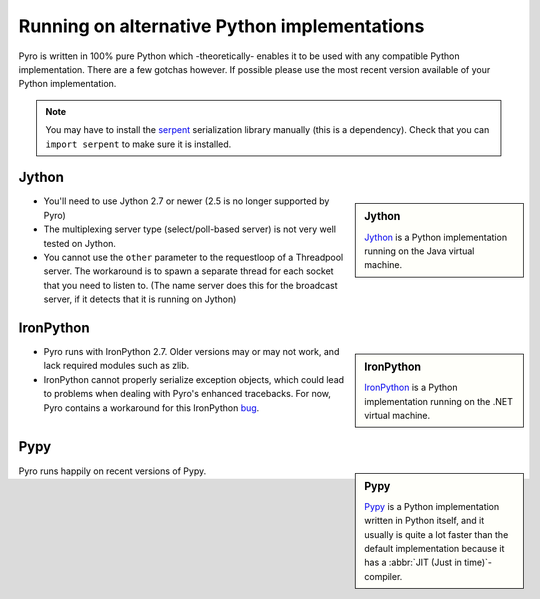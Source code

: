 .. index:: alternative Python implementations

*********************************************
Running on alternative Python implementations
*********************************************

Pyro is written in 100% pure Python which -theoretically- enables it to be used with
any compatible Python implementation. There are a few gotchas however.
If possible please use the most recent version available of your Python implementation.

.. note::
    You may have to install the `serpent <https://pypi.python.org/pypi/serpent>`_ serialization library manually (this is a dependency).
    Check that you can ``import serpent`` to make sure it is installed.


.. index:: Jython

Jython
------
.. sidebar:: Jython

  `Jython <http://jython.org>`_ is a Python implementation running on the Java virtual machine.

- You'll need to use Jython 2.7 or newer (2.5 is no longer supported by Pyro)
- The multiplexing server type (select/poll-based server) is not very well tested on Jython.
- You cannot use the ``other`` parameter to the requestloop of a Threadpool server.
  The workaround is to spawn a separate thread for each socket that you need to listen to.
  (The name server does this for the broadcast server, if it detects that it is running on Jython)


.. index:: IronPython

IronPython
----------
.. sidebar:: IronPython

  `IronPython <http://ironpython.net>`_ is a Python implementation running on the .NET virtual machine.

- Pyro runs with IronPython 2.7. Older versions may or may not work, and lack required modules such as zlib.

- IronPython cannot properly serialize exception objects, which could lead to problems when dealing with
  Pyro's enhanced tracebacks. For now, Pyro contains a workaround for this IronPython `bug <https://github.com/IronLanguages/main/issues/943>`_.


.. index:: Pypy

Pypy
----
.. sidebar:: Pypy

  `Pypy <http://pypy.org>`_ is a Python implementation written in Python itself, and it usually
  is quite a lot faster than the default implementation because it has a :abbr:`JIT (Just in time)`-compiler.

Pyro runs happily on recent versions of Pypy.
